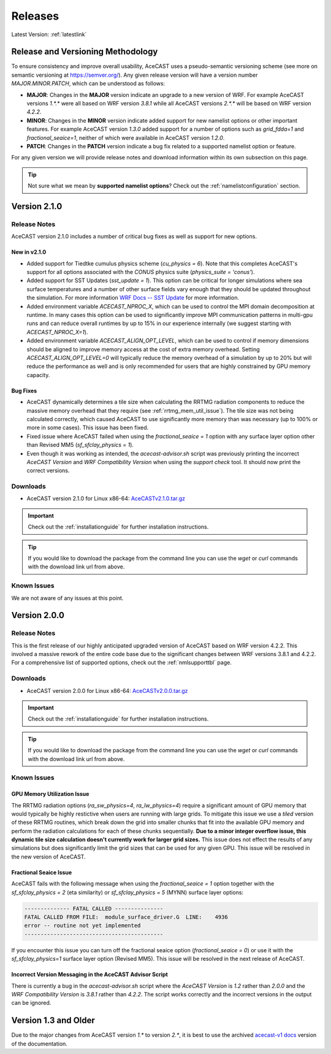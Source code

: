 .. meta::
   :description: Version history of AceCast, click for more
   :keywords: Version, history, releases, AceCast, Documentation, TempoQuest, download, downloads

.. _releaseslink:

Releases
########

Latest Version: :ref:`latestlink`

Release and Versioning Methodology
==================================

To ensure consistency and improve overall usability, AceCAST uses a pseudo-semantic versioning 
scheme (see more on semantic versioning at `<https://semver.org/>`_). Any given release version 
will have a version number `MAJOR.MINOR.PATCH`, which can be understood as follows:

* **MAJOR**: Changes in the **MAJOR** version indicate an upgrade to a new version of WRF. For
  example AceCAST versions `1.*.*` were all based on WRF version `3.8.1` while all AceCAST 
  versions `2.*.*` will be based on WRF version `4.2.2`.
* **MINOR**: Changes in the **MINOR** version indicate added support for new namelist options 
  or other important features. For example AceCAST version `1.3.0` added support for a number 
  of options such as `grid_fdda=1` and `fractional_seaice=1`, neither of which were available 
  in AceCAST version `1.2.0`.
* **PATCH**: Changes in the **PATCH** version indicate a bug fix related to a supported 
  namelist option or feature.

For any given version we will provide release notes and download information within its own 
subsection on this page. 

.. tip::
   Not sure what we mean by **supported namelist options**? Check out the 
   :ref:`namelistconfiguration` section.

.. .. note::
..    We conceptualized this versioning scheme only after realizing it was necessary to do so while
..    working on AceCAST version **2.0.0**. You may notice some inconsistencies prior to this version.

.. _latestlink:

Version 2.1.0
=============

Release Notes
-------------

AceCAST version 2.1.0 includes a number of critical bug fixes as well as support for new options.

New in v2.1.0
*************

* Added support for Tiedtke cumulus physics scheme (*cu_physics = 6*). Note that this completes
  AceCAST's support for all options associated with the *CONUS* physics suite 
  (*physics_suite = 'conus'*).

* Added support for SST Updates (*sst_update = 1*). This option can be critical for longer 
  simulations where sea surface temperatures and a number of other surface fields vary enough that
  they should be updated throughout the simulation. For more information 
  `WRF Docs -- SST Update <https://www2.mmm.ucar.edu/wrf/users/docs/user_guide_v4/v4.2/users_guide_chap5.html#sst_update>`_
  for more information.

* Added environment variable *ACECAST_NPROC_X*, which can be used to control the MPI domain 
  decomposition at runtime. In many cases this option can be used to significantly improve MPI
  communication patterns in multi-gpu runs and can reduce overall runtimes by up to 15% in our 
  experience internally (we suggest starting with *ACECAST_NPROC_X=1*).

* Added environment variable *ACECAST_ALIGN_OPT_LEVEL*, which can be used to control if memory
  dimensions should be aligned to improve memory access at the cost of extra memory overhead. 
  Setting *ACECAST_ALIGN_OPT_LEVEL=0* will typically reduce the memory overhead of a simulation by 
  up to 20% but will reduce the performance as well and is only recommended for users that are 
  highly constrained by GPU memory capacity.

Bug Fixes
*********

* AceCAST dynamically determines a tile size when calculating the RRTMG radiation components to 
  reduce the massive memory overhead that they require (see :ref:`rrtmg_mem_util_issue`). The tile
  size was not being calculated correctly, which caused AceCAST to use significantly more memory 
  than was necessary (up to 100% or more in some cases). This issue has been fixed.

* Fixed issue where AceCAST failed when using the *fractional_seaice = 1* option with any surface
  layer option other than Revised MM5 (*sf_sfclay_physics = 1*).

* Even though it was working as intended, the `acecast-advisor.sh` script was previously printing 
  the incorrect *AceCAST Version* and *WRF Compatibility Version* when using the *support check* 
  tool. It should now print the correct versions.

Downloads
---------
 
* AceCAST version 2.1.0 for Linux x86-64: `AceCASTv2.1.0.tar.gz <https://tqi-public.s3.us-east-2.amazonaws.com/distros/acecast-v2.1.0%2Blinux.x86_64.haswell.tar.gz>`_

.. important::
   Check out the :ref:`installationguide` for further installation instructions.

.. tip::
   If you would like to download the package from the command line you can use the `wget` or `curl`
   commands with the download link url from above.

Known Issues
------------

We are not aware of any issues at this point.

Version 2.0.0
=============

Release Notes
-------------

This is the first release of our highly anticipated upgraded version of AceCAST based on WRF 
version 4.2.2. This involved a massive rework of the entire code base due to the significant 
changes between WRF versions 3.8.1 and 4.2.2. For a comprehensive list of supported options, check 
out the :ref:`nmlsupporttbl` page.

Downloads
---------

 
* AceCAST version 2.0.0 for Linux x86-64: `AceCASTv2.0.0.tar.gz <https://tqi-public.s3.us-east-2.amazonaws.com/distros/acecast-v2.0.0%2Blinux.x86_64.haswell.tar.gz>`_

.. important::
   Check out the :ref:`installationguide` for further installation instructions.

.. tip::
   If you would like to download the package from the command line you can use the `wget` or `curl`
   commands with the download link url from above.

Known Issues
------------

.. _rrtmg_mem_util_issue:

GPU Memory Utilization Issue
****************************

The RRTMG radiation options (*ra_sw_physics=4*, *ra_lw_physics=4*) require a significant amount of 
GPU memory that would typically be highly restictive when users are running with large grids. To 
mitigate this issue we use a *tiled* version of these RRTMG routines, which break down the grid 
into smaller chunks that fit into the available GPU memory and perform the radiation calculations 
for each of these chunks sequentially. **Due to a minor integer overflow issue, this dynamic tile 
size calculation doesn't currently work for larger grid sizes.** This issue does not effect the 
results of any simulations but does significantly limit the grid sizes that can be used for any 
given GPU. This issue will be resolved in the new version of AceCAST.

Fractional Seaice Issue
***********************

AceCAST fails with the following message when using the *fractional_seaice = 1* option together 
with the *sf_sfclay_physics = 2* (eta similarity) or *sf_sfclay_physics = 5* (MYNN) surface layer 
options:

.. code-block:: output

    -------------- FATAL CALLED ---------------
    FATAL CALLED FROM FILE:  module_surface_driver.G  LINE:    4936
    error -- routine not yet implemented
    -------------------------------------------

If you encounter this issue you can turn off the fractional seaice option (*fractional_seaice = 0*) 
or use it with the *sf_sfclay_physics=1* surface layer option (Revised MM5). This issue will be 
resolved in the next release of AceCAST.

Incorrect Version Messaging in the AceCAST Advisor Script
*********************************************************

There is currently a bug in the `acecast-advisor.sh` script where the `AceCAST Version` is `1.2` 
rather than `2.0.0` and the `WRF Compatibility Version` is `3.8.1` rather than `4.2.2`. The script 
works correctly and the incorrect versions in the output can be ignored.

Version 1.3 and Older
=====================

Due to the major changes from AceCAST version *1.** to version *2.**, it is best to use the 
archived `acecast-v1 docs <https://acecast-docs.readthedocs.io/en/acecast-v1/>`_ version of the 
documentation.
